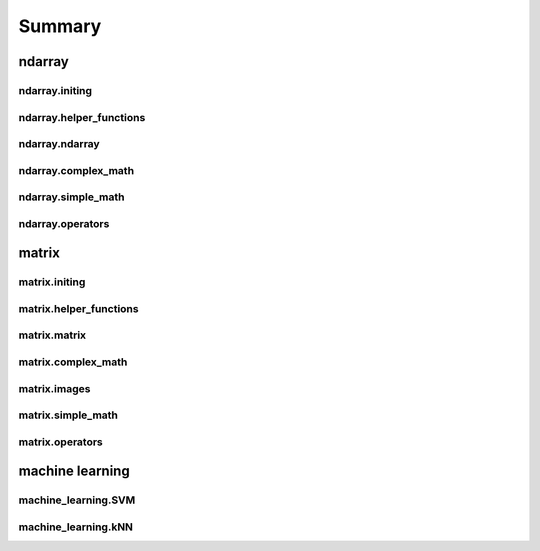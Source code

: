 Summary
==============
ndarray
-----------------------
.. autosummary::

ndarray.initing
^^^^^^^^^^^^^^^^^^^^^^^^^^^^^^^^^^^
.. autosummary::

    ndarray.initing.arange
    ndarray.initing.array
    ndarray.initing.asarray
    ndarray.initing.copy
    ndarray.initing.linspace
    ndarray.initing.ones
    ndarray.initing.rand
    ndarray.initing.randn
    ndarray.initing.read_csv
    ndarray.initing.zeros
    ndarray.initing.zeros_like

ndarray.helper_functions
^^^^^^^^^^^^^^^^^^^^^^^^^^^^^^^^^^^
.. autosummary::

    ndarray.helper_functions.argwhere
    ndarray.helper_functions.concat
    ndarray.helper_functions.delete
    ndarray.helper_functions.println
    ndarray.helper_functions.repeat
    ndarray.helper_functions.reverse
    ndarray.helper_functions.sort
    ndarray.helper_functions.write_csv

ndarray.ndarray
^^^^^^^^^^^^^^^^^^^^^^^^^^^^^^^^^^^
.. autosummary::

    ndarray.ndarray.copy
    ndarray.ndarray.indexing
    ndarray.ndarray.max
    ndarray.ndarray.mean
    ndarray.ndarray.min
    ndarray.ndarray.reshape
    ndarray.ndarray.reverse
    ndarray.ndarray.sort

ndarray.complex_math
^^^^^^^^^^^^^^^^^^^^^^^^^^^^^^^^^^^
.. autosummary::

    ndarray.complex_math.fft
    ndarray.complex_math.ifft

ndarray.simple_math
^^^^^^^^^^^^^^^^^^^^^^^^^^^^^^^^^^^
.. autosummary::

    ndarray.simple_math.abs
    ndarray.simple_math.apply_function
    ndarray.simple_math.avg
    ndarray.simple_math.ceil
    ndarray.simple_math.cos
    ndarray.simple_math.cumsum
    ndarray.simple_math.floor
    ndarray.simple_math.log
    ndarray.simple_math.max
    ndarray.simple_math.min
    ndarray.simple_math.norm
    ndarray.simple_math.pow
    ndarray.simple_math.round
    ndarray.simple_math.sign
    ndarray.simple_math.sin
    ndarray.simple_math.sqrt
    ndarray.simple_math.std
    ndarray.simple_math.sum
    ndarray.simple_math.tan
    ndarray.simple_math.variance

ndarray.operators
^^^^^^^^^^^^^^^^^^^^^^^^^^^^^^^^^^^
.. autosummary::

    ndarray.operators.add_subtract_multiply_divide
    ndarray.operators.equality
    ndarray.operators.logical_operators
    ndarray.operators.pow

matrix
-----------------------
.. autosummary::

matrix.initing
^^^^^^^^^^^^^^^^^^^^^^^^^^^^^^^^^^^
.. autosummary::

    matrix.initing.array
    matrix.initing.eye
    matrix.initing.meshgrid
    matrix.initing.ones
    matrix.initing.read_csv
    matrix.initing.reshape
    matrix.initing.zeros
    matrix.initing.zeros_like

matrix.helper_functions
^^^^^^^^^^^^^^^^^^^^^^^^^^^^^^^^^^^
.. autosummary::

    matrix.helper_functions.argwhere
    matrix.helper_functions.fliplr
    matrix.helper_functions.flipud
    matrix.helper_functions.println
    matrix.helper_functions.transpose
    matrix.helper_functions.write_csv

matrix.matrix
^^^^^^^^^^^^^^^^^^^^^^^^^^^^^^^^^^^
.. autosummary::

    matrix.matrix.copy
    matrix.matrix.dot
    matrix.matrix.index
    matrix.matrix.index_diag
    matrix.matrix.index_flat

matrix.complex_math
^^^^^^^^^^^^^^^^^^^^^^^^^^^^^^^^^^^
.. autosummary::

    matrix.complex_math.dot
    matrix.complex_math.eig
    matrix.complex_math.inv
    matrix.complex_math.solve
    matrix.complex_math.svd

matrix.images
^^^^^^^^^^^^^^^^^^^^^^^^^^^^^^^^^^^
.. autosummary::

    matrix.images.RGBAToUIImage
    matrix.images.UIImageToRGBAImage
    matrix.images.imshow
    matrix.images.resizeImage
    matrix.images.rgb2hsv
    matrix.images.savefig

matrix.simple_math
^^^^^^^^^^^^^^^^^^^^^^^^^^^^^^^^^^^
.. autosummary::

    matrix.simple_math.abs
    matrix.simple_math.avg
    matrix.simple_math.ceil
    matrix.simple_math.cos
    matrix.simple_math.floor
    matrix.simple_math.log
    matrix.simple_math.pow
    matrix.simple_math.rand
    matrix.simple_math.randn
    matrix.simple_math.round
    matrix.simple_math.sign
    matrix.simple_math.sin
    matrix.simple_math.sqrt
    matrix.simple_math.sum
    matrix.simple_math.tan

matrix.operators
^^^^^^^^^^^^^^^^^^^^^^^^^^^^^^^^^^^
.. autosummary::

    matrix.operators.dot
    matrix.operators.element_operators
    matrix.operators.equality
    matrix.operators.solve

machine learning
-----------------------
.. autosummary::

machine_learning.SVM
^^^^^^^^^^^^^^^^^^^^^^^^^^^^^^^^^^^
.. autosummary::

    machine_learning.SVM.predict
    machine_learning.SVM.setParams
    machine_learning.SVM.train

machine_learning.kNN
^^^^^^^^^^^^^^^^^^^^^^^^^^^^^^^^^^^
.. autosummary::

    machine_learning.kNN.predict
    machine_learning.kNN.train

